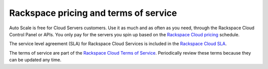 .. _pricing-service-level:

Rackspace pricing and terms of service 
~~~~~~~~~~~~~~~~~~~~~~~~~~~~~~~~~~~~~~~~~~

Auto Scale is free for Cloud Servers customers. Use it as much and as often as you need, 
through the Rackspace Cloud Control Panel or APIs. You only pay for the servers you spin up 
based on the `Rackspace Cloud pricing`_ schedule.

The service level agreement (SLA) for Rackspace Cloud Services is included in the `Rackspace Cloud SLA`_.

The terms of service are part of the `Rackspace Cloud Terms of Service`_. Periodically 
review these terms because they can be updated any time.

.. _Rackspace Cloud pricing: http://www.rackspace.com/cloud/public-pricing
.. _Rackspace Cloud SLA: http://www.rackspace.com/information/legal/cloud/sla
.. _Rackspace Cloud Terms of Service: http://www.rackspace.com/information/legal/cloud/tos




